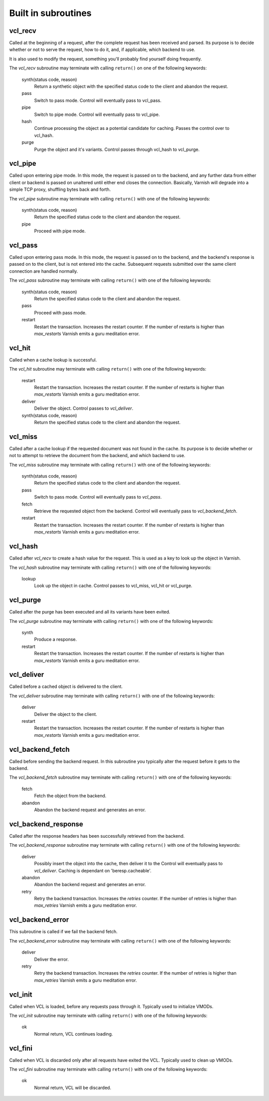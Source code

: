 
.. _vcl-built-in-subs:

.. XXX:This document needs substantional review.


Built in subroutines
--------------------


vcl_recv
~~~~~~~~

Called at the beginning of a request, after the complete request has
been received and parsed. Its purpose is to decide whether or not to
serve the request, how to do it, and, if applicable, which backend to
use.

It is also used to modify the request, something you'll probably find
yourself doing frequently. 

The `vcl_recv` subroutine may terminate with calling ``return()`` on one
of the following keywords:

  synth(status code, reason)
    Return a synthetic object with the specified status code to the
    client and abandon the request.

  pass
    Switch to pass mode. Control will eventually pass to vcl_pass.

  pipe
    Switch to pipe mode. Control will eventually pass to vcl_pipe.

  hash
    Continue processing the object as a potential candidate for
    caching. Passes the control over to vcl_hash.

  purge
    Purge the object and it's variants. Control passes through 
    vcl_hash to vcl_purge.

vcl_pipe
~~~~~~~~

Called upon entering pipe mode. In this mode, the request is passed
on to the backend, and any further data from either client or backend
is passed on unaltered until either end closes the
connection. Basically, Varnish will degrade into a simple TCP proxy,
shuffling bytes back and forth.

The `vcl_pipe` subroutine may terminate with calling ``return()`` with one
of the following keywords:

  synth(status code, reason)
    Return the specified status code to the client and abandon the request.

  pipe
    Proceed with pipe mode.

vcl_pass
~~~~~~~~

Called upon entering pass mode. In this mode, the request is passed
on to the backend, and the backend's response is passed on to the
client, but is not entered into the cache. Subsequent requests
submitted over the same client connection are handled normally.

The `vcl_pass` subroutine may terminate with calling ``return()`` with one
of the following keywords:

  synth(status code, reason)
    Return the specified status code to the client and abandon the request.

  pass
    Proceed with pass mode.

  restart
    Restart the transaction. Increases the restart counter. If the number
    of restarts is higher than *max_restarts* Varnish emits a guru meditation
    error.


vcl_hit
~~~~~~~

Called when a cache lookup is successful. 

The `vcl_hit` subroutine may terminate with calling ``return()`` with one of the following keywords:


  restart
    Restart the transaction. Increases the restart counter. If the number
    of restarts is higher than *max_restarts* Varnish emits a guru meditation
    error.

  deliver
    Deliver the object. Control passes to `vcl_deliver`.

  synth(status code, reason)
    Return the specified status code to the client and abandon the request.


vcl_miss
~~~~~~~~

Called after a cache lookup if the requested document was not found in
the cache. Its purpose is to decide whether or not to attempt to
retrieve the document from the backend, and which backend to use.

The `vcl_miss` subroutine may terminate with calling ``return()`` with one
of the following keywords:

  synth(status code, reason)
    Return the specified status code to the client and abandon the request.

  pass
    Switch to pass mode. Control will eventually pass to `vcl_pass`.

  fetch
    Retrieve the requested object from the backend. Control will
    eventually pass to `vcl_backend_fetch`.

  restart
    Restart the transaction. Increases the restart counter. If the number
    of restarts is higher than *max_restarts* Varnish emits a guru meditation
    error.


vcl_hash
~~~~~~~~

Called after `vcl_recv` to create a hash value for the request. This is
used as a key to look up the object in Varnish.

The `vcl_hash` subroutine may terminate with calling ``return()`` with one
of the following keywords:

  lookup
    Look up the object in cache. Control passes to vcl_miss, vcl_hit
    or vcl_purge.


vcl_purge
~~~~~~~~~

Called after the purge has been executed and all its variants have been evited.

The `vcl_purge` subroutine may terminate with calling ``return()`` with one
of the following keywords:

  synth
    Produce a response.

  restart
    Restart the transaction. Increases the restart counter. If the number
    of restarts is higher than *max_restarts* Varnish emits a guru meditation
    error.


vcl_deliver
~~~~~~~~~~~

Called before a cached object is delivered to the client.

The `vcl_deliver` subroutine may terminate with calling ``return()`` with one
of the following keywords:

  deliver
    Deliver the object to the client.

  restart
    Restart the transaction. Increases the restart counter. If the number
    of restarts is higher than *max_restarts* Varnish emits a guru meditation
    error.


vcl_backend_fetch
~~~~~~~~~~~~~~~~~

Called before sending the backend request. In this subroutine you
typically alter the request before it gets to the backend.

The `vcl_backend_fetch` subroutine may terminate with calling
``return()`` with one of the following keywords:

  fetch
    Fetch the object from the backend.

  abandon
    Abandon the backend request and generates an error.


vcl_backend_response
~~~~~~~~~~~~~~~~~~~~

Called after the response headers has been successfully retrieved from
the backend.

The `vcl_backend_response` subroutine may terminate with calling
``return()`` with one of the following keywords:

  deliver
    Possibly insert the object into the cache, then deliver it to the
    Control will eventually pass to `vcl_deliver`. Caching is dependant
    on 'beresp.cacheable'.

  abandon
    Abandon the backend request and generates an error.

  retry
    Retry the backend transaction. Increases the `retries` counter.
    If the number of retries is higher than *max_retries* Varnish
    emits a guru meditation error.

vcl_backend_error
~~~~~~~~~~~~~~~~~

This subroutine is called if we fail the backend fetch. 

The `vcl_backend_error` subroutine may terminate with calling ``return()``
with one of the following keywords:

  deliver
    Deliver the error.

  retry
    Retry the backend transaction. Increases the `retries` counter. If
    the number of retries is higher than *max_retries* Varnish emits a
    guru meditation error.


vcl_init
~~~~~~~~

Called when VCL is loaded, before any requests pass through it.
Typically used to initialize VMODs.

The `vcl_init` subroutine may terminate with calling ``return()``
with one of the following keywords:

  ok
    Normal return, VCL continues loading.


vcl_fini
~~~~~~~~

Called when VCL is discarded only after all requests have exited the VCL.
Typically used to clean up VMODs.

The `vcl_fini` subroutine may terminate with calling ``return()``
with one of the following keywords:

  ok
    Normal return, VCL will be discarded.
